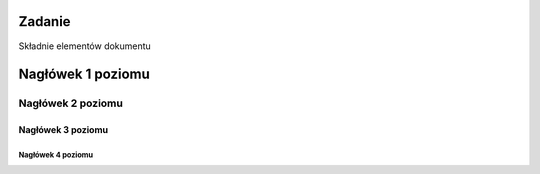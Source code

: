Zadanie
=======

Składnie elementów dokumentu

Nagłówek 1 poziomu
==================

Nagłówek 2 poziomu
******************

Nagłówek 3 poziomu
##################

Nagłówek 4 poziomu
------------------
